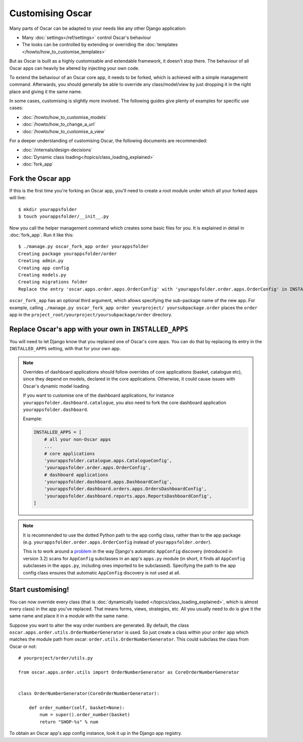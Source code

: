 =================
Customising Oscar
=================

Many parts of Oscar can be adapted to your needs like any other Django
application:

* Many :doc:`settings</ref/settings>` control Oscar's behaviour
* The looks can be controlled by extending or overriding the
  :doc:`templates </howto/how_to_customise_templates>`

But as Oscar is built as a highly customisable and extendable framework, it
doesn't stop there. The behaviour of all Oscar apps can heavily be altered
by injecting your own code.

To extend the behaviour of an Oscar core app, it needs to be forked, which is
achieved with a simple management command. Afterwards, you should
generally be able to override any class/model/view by just dropping it
in the right place and giving it the same name.

In some cases, customising is slightly more involved. The following guides
give plenty of examples for specific use cases:

* :doc:`/howto/how_to_customise_models`
* :doc:`/howto/how_to_change_a_url`
* :doc:`/howto/how_to_customise_a_view`

For a deeper understanding of customising Oscar, the following documents are
recommended:

* :doc:`/internals/design-decisions`
* :doc:`Dynamic class loading</topics/class_loading_explained>`
* :doc:`fork_app`

.. _fork-oscar-app:

Fork the Oscar app
==================

If this is the first time you're forking an Oscar app, you'll need to create
a root module under which all your forked apps will live::

    $ mkdir yourappsfolder
    $ touch yourappsfolder/__init__.py

Now you call the helper management command which creates some basic files for
you. It is explained in detail in :doc:`fork_app`. Run it like this::

    $ ./manage.py oscar_fork_app order yourappsfolder
    Creating package yourappsfolder/order
    Creating admin.py
    Creating app config
    Creating models.py
    Creating migrations folder
    Replace the entry 'oscar.apps.order.apps.OrderConfig' with 'yourappsfolder.order.apps.OrderConfig' in INSTALLED_APPS


``oscar_fork_app`` has an optional third argument, which allows specifying
the sub-package name of the new app. For example, calling
``./manage.py oscar_fork_app order yourproject/ yoursubpackage.order`` places
the ``order`` app in the
``project_root/yourproject/yoursubpackage/order`` directory.

Replace Oscar's app with your own in ``INSTALLED_APPS``
=======================================================

You will need to let Django know that you replaced one of Oscar's core
apps. You can do that by replacing its entry in the ``INSTALLED_APPS`` setting,
with that for your own app.

.. note::

    Overrides of dashboard applications should follow overrides of core
    applications (basket, catalogue etc), since they depend on models,
    declared in the core applications. Otherwise, it could cause issues
    with Oscar's dynamic model loading.

    If you want to customise one of the dashboard applications, for instance
    ``yourappsfolder.dashboard.catalogue``, you also need to fork the core
    dashboard application ``yourappsfolder.dashboard``.

    Example:

    .. code:: django

        INSTALLED_APPS = [
            # all your non-Oscar apps
            ...
            # core applications
            'yourappsfolder.catalogue.apps.CatalogueConfig',
            'yourappsfolder.order.apps.OrderConfig',
            # dashboard applications
            'yourappsfolder.dashboard.apps.DashboardConfig',
            'yourappsfolder.dashboard.orders.apps.OrdersDashboardConfig',
            'yourappsfolder.dashboard.reports.apps.ReportsDashboardConfig',
        ]

.. note::

    It is recommended to use the dotted Python path to the app config class,
    rather than to the app package (e.g. ``yourappsfolder.order.apps.OrderConfig``
    instead of ``yourappsfolder.order``).

    This is to work around a `problem`_ in the way Django's automatic
    ``AppConfig`` discovery (introduced in version 3.2) scans for ``AppConfig``
    subclasses in an app's ``apps.py`` module (in short, it finds all
    ``AppConfig`` subclasses in the ``apps.py``, including ones imported to be
    subclassed). Specifying the path to the app config class ensures that
    automatic ``AppConfig`` discovery is not used at all.

.. _`problem`: https://code.djangoproject.com/ticket/33013

Start customising!
==================

You can now override every class (that is
:doc:`dynamically loaded </topics/class_loading_explained>`, which is
almost every class) in the app you've replaced. That means forms,
views, strategies, etc. All you usually need to do is give it the same name
and place it in a module with the same name.

Suppose you want to alter the way order numbers are generated.  By default,
the class ``oscar.apps.order.utils.OrderNumberGenerator`` is used. So just
create a class within your ``order`` app which
matches the module path from oscar: ``order.utils.OrderNumberGenerator``.  This
could subclass the class from Oscar or not::

    # yourproject/order/utils.py

    from oscar.apps.order.utils import OrderNumberGenerator as CoreOrderNumberGenerator


    class OrderNumberGenerator(CoreOrderNumberGenerator):

        def order_number(self, basket=None):
            num = super().order_number(basket)
            return "SHOP-%s" % num

To obtain an Oscar app's app config instance, look it up in the Django app
registry.
